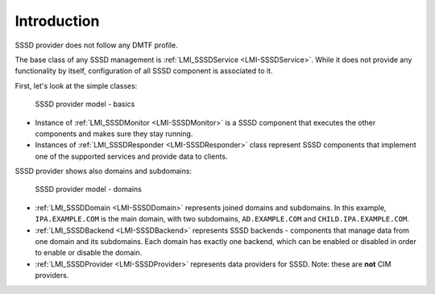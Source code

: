 Introduction
============

SSSD provider does not follow any DMTF profile.

The base class of any SSSD management is
:ref:`LMI_SSSDService <LMI-SSSDService>`. While it does not provide any
functionality by itself, configuration of all SSSD component is associated to
it.

First, let's look at the simple classes:

.. figure:: pic/sssd-responder.svg
   :target: ../../_images/sssd-responder.svg

   SSSD provider model - basics

* Instance of :ref:`LMI_SSSDMonitor <LMI-SSSDMonitor>` is a SSSD component that
  executes the other components and makes sure they stay running.

* Instances of :ref:`LMI_SSSDResponder <LMI-SSSDResponder>` class represent
  SSSD components that implement one of the supported services and provide
  data to clients.

SSSD provider shows also domains and subdomains:

.. figure:: pic/sssd-domains.svg
   :target: ../../_images/sssd-domains.svg

   SSSD provider model - domains

* :ref:`LMI_SSSDDomain <LMI-SSSDDomain>` represents joined domains and
  subdomains. In this example, ``IPA.EXAMPLE.COM`` is the main domain, with two
  subdomains, ``AD.EXAMPLE.COM`` and ``CHILD.IPA.EXAMPLE.COM``.

* :ref:`LMI_SSSDBackend <LMI-SSSDBackend>` represents SSSD backends - components
  that manage data from one domain and its subdomains. Each domain has exactly
  one backend, which can be enabled or disabled in order to enable or disable
  the domain.

* :ref:`LMI_SSSDProvider <LMI-SSSDProvider>` represents data providers for SSSD.
  Note: these are **not** CIM providers.
